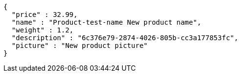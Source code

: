 [source,options="nowrap"]
----
{
  "price" : 32.99,
  "name" : "Product-test-name New product name",
  "weight" : 1.2,
  "description" : "6c376e79-2874-4026-805b-cc3a177853fc",
  "picture" : "New product picture"
}
----